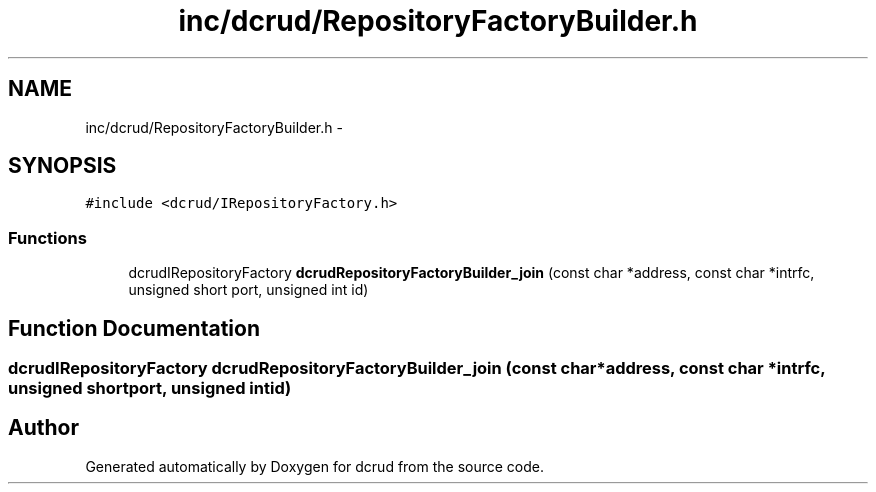 .TH "inc/dcrud/RepositoryFactoryBuilder.h" 3 "Mon Nov 16 2015" "Version 0.0.0" "dcrud" \" -*- nroff -*-
.ad l
.nh
.SH NAME
inc/dcrud/RepositoryFactoryBuilder.h \- 
.SH SYNOPSIS
.br
.PP
\fC#include <dcrud/IRepositoryFactory\&.h>\fP
.br

.SS "Functions"

.in +1c
.ti -1c
.RI "dcrudIRepositoryFactory \fBdcrudRepositoryFactoryBuilder_join\fP (const char *address, const char *intrfc, unsigned short port, unsigned int id)"
.br
.in -1c
.SH "Function Documentation"
.PP 
.SS "dcrudIRepositoryFactory dcrudRepositoryFactoryBuilder_join (const char *address, const char *intrfc, unsigned shortport, unsigned intid)"

.SH "Author"
.PP 
Generated automatically by Doxygen for dcrud from the source code\&.
